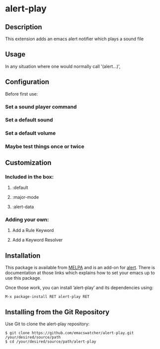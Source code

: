 * alert-play

** Description

This extension adds an emacs alert notifier which plays a sound file

** Usage

In any situation where one would normally call '(alert...)', 

** Configuration

Before first use:

*** Set a sound player command

*** Set a default sound

*** Set a default volume

*** Maybe test things once or twice

** Customization

*** Included in the box:

1. :default 

2. :major-mode

3. :alert-data

*** Adding your own:

1. Add a Rule Keyword

2. Add a Keyword Resolver

** Installation

This package is available from [[https://melpa.org/#/][MELPA]] and is an add-on for [[https://github.com/jwiegley/alert][alert]]. There is
documentation at those links which explains how to set your emacs up
to use this package.

Once those work, you can install ’alert-play’ and its dependencies
using:

#+BEGIN_EXAMPLE
  M-x package-install RET alert-play RET
#+END_EXAMPLE

** Installing from the Git Repository

Use Git to clone the alert-play repository:

#+BEGIN_SRC shell-script
  $ git clone https://github.com/emacswatcher/alert-play.git /your/desired/source/path
  $ cd /your/desired/source/path/alert-play
#+END_SRC

